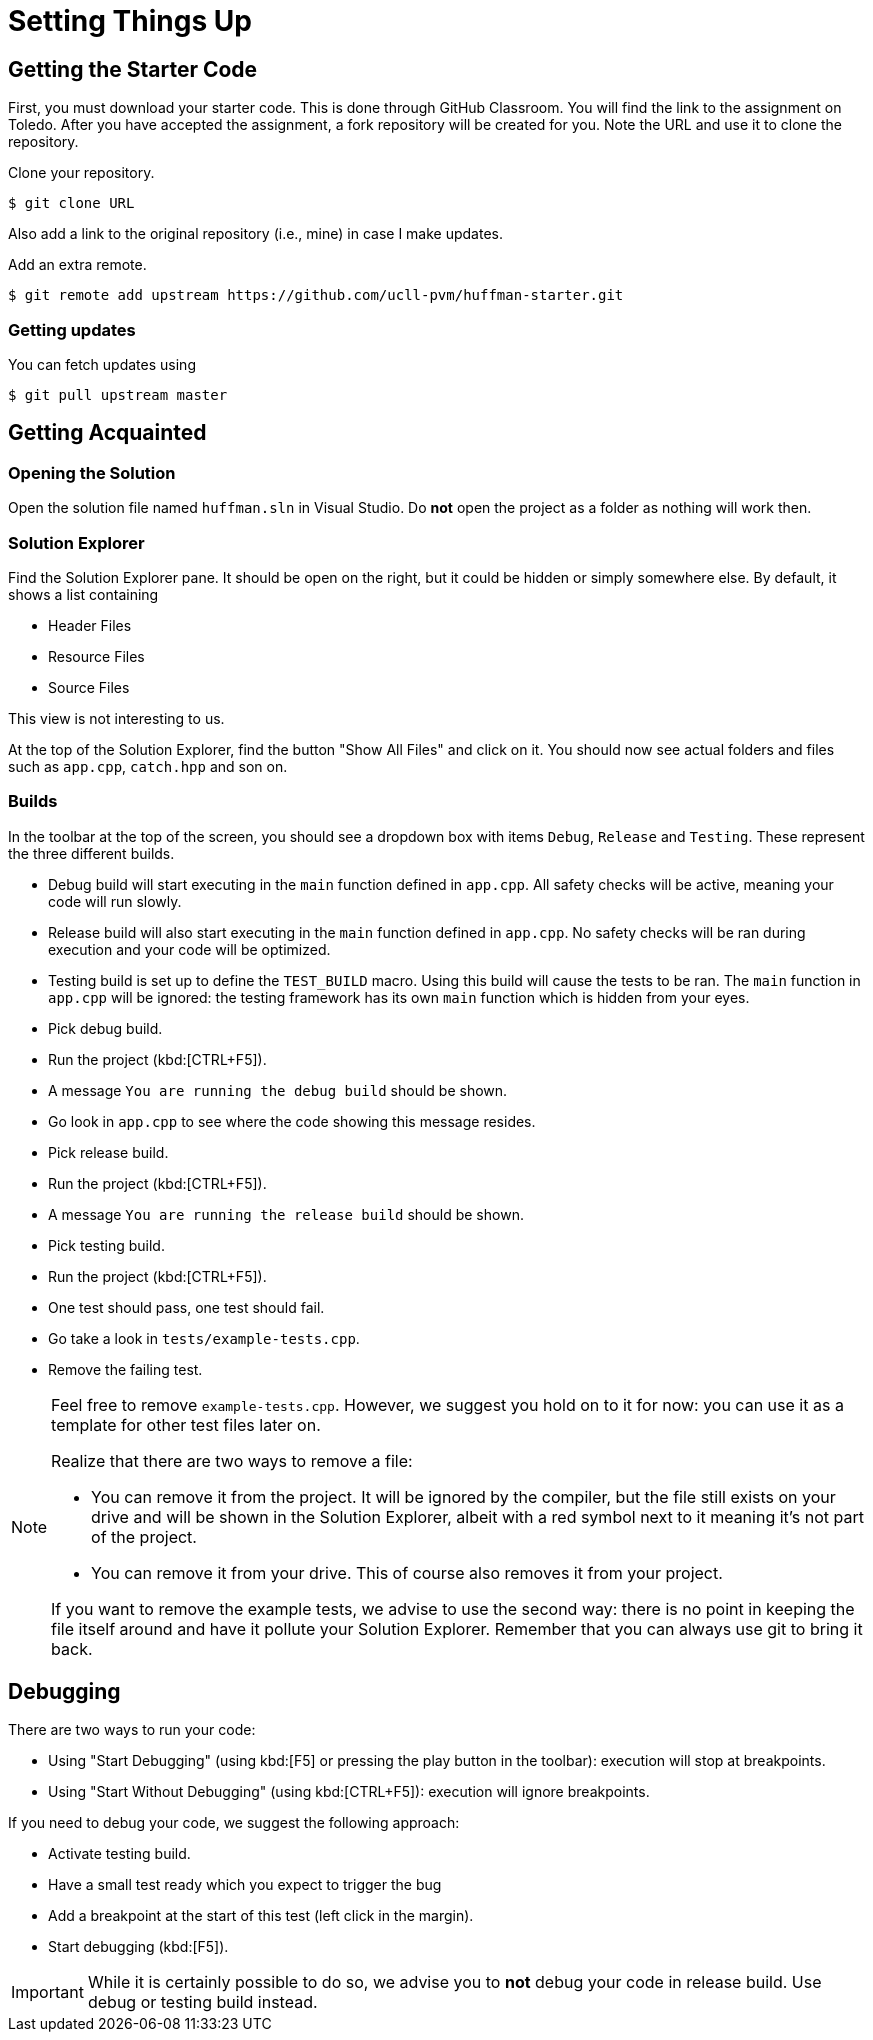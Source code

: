 # Setting Things Up

## Getting the Starter Code

First, you must download your starter code.
This is done through GitHub Classroom.
You will find the link to the assignment on Toledo.
After you have accepted the assignment, a fork repository will be created for you.
Note the URL and use it to clone the repository.

[TASK]
====
Clone your repository.

[source,language="bash"]
----
$ git clone URL
----
====

Also add a link to the original repository (i.e., mine) in case I make updates.

[TASK]
====
Add an extra remote.

[source,language="bash"]
----
$ git remote add upstream https://github.com/ucll-pvm/huffman-starter.git
----
====

### Getting updates

[TASK]
====
You can fetch updates using

[source,language="bash"]
----
$ git pull upstream master
----
====


## Getting Acquainted

### Opening the Solution

[TASK]
====
Open the solution file named `huffman.sln` in Visual Studio.
Do *not* open the project as a folder as nothing will work then.
====

### Solution Explorer

Find the Solution Explorer pane.
It should be open on the right, but it could be hidden or simply somewhere else.
By default, it shows a list containing

* Header Files
* Resource Files
* Source Files

This view is not interesting to us.

[TASK]
====
At the top of the Solution Explorer, find the button "Show All Files" and click on it.
You should now see actual folders and files such as `app.cpp`, `catch.hpp` and son on.
====

### Builds

In the toolbar at the top of the screen, you should see a dropdown box with items `Debug`, `Release` and `Testing`.
These represent the three different builds.

* Debug build will start executing in the `main` function defined in `app.cpp`.
  All safety checks will be active, meaning your code will run slowly.
* Release build will also start executing in the `main` function defined in `app.cpp`.
  No safety checks will be ran during execution and your code will be optimized.
* Testing build is set up to define the `TEST_BUILD` macro.
  Using this build will cause the tests to be ran.
  The `main` function in `app.cpp` will be ignored: the testing framework has its own `main` function which is hidden from your eyes.

[TASK]
====
* Pick debug build.
* Run the project (kbd:[CTRL+F5]).
* A message `You are running the debug build` should be shown.
* Go look in `app.cpp` to see where the code showing this message resides.
====

[TASK]
====
* Pick release build.
* Run the project (kbd:[CTRL+F5]).
* A message `You are running the release build` should be shown.
====

[TASK]
====
* Pick testing build.
* Run the project (kbd:[CTRL+F5]).
* One test should pass, one test should fail.
* Go take a look in `tests/example-tests.cpp`.
* Remove the failing test.
====

[NOTE]
====
Feel free to remove `example-tests.cpp`.
However, we suggest you hold on to it for now: you can use it as a template for other test files later on.

Realize that there are two ways to remove a file:

* You can remove it from the project.
  It will be ignored by the compiler, but the file still exists on your drive and will be shown in the Solution Explorer, albeit with a red symbol next to it meaning it's not part of the project.
* You can remove it from your drive.
  This of course also removes it from your project.

If you want to remove the example tests, we advise to use the second way: there is no point in keeping the file itself around and have it pollute your Solution Explorer.
Remember that you can always use git to bring it back.
====

## Debugging

There are two ways to run your code:

* Using "Start Debugging" (using kbd:[F5] or pressing the play button in the toolbar): execution will stop at breakpoints.
* Using "Start Without Debugging" (using kbd:[CTRL+F5]): execution will ignore breakpoints.

If you need to debug your code, we suggest the following approach:

* Activate testing build.
* Have a small test ready which you expect to trigger the bug
* Add a breakpoint at the start of this test (left click in the margin).
* Start debugging (kbd:[F5]).

[IMPORTANT]
====
While it is certainly possible to do so, we advise you to *not* debug your code in release build.
Use debug or testing build instead.
====
